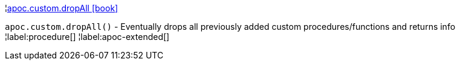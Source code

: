 ¦xref::overview/apoc.custom/apoc.custom.dropAll.adoc[apoc.custom.dropAll icon:book[]] +

`apoc.custom.dropAll()` - Eventually drops all previously added custom procedures/functions and returns info
¦label:procedure[]
¦label:apoc-extended[]
